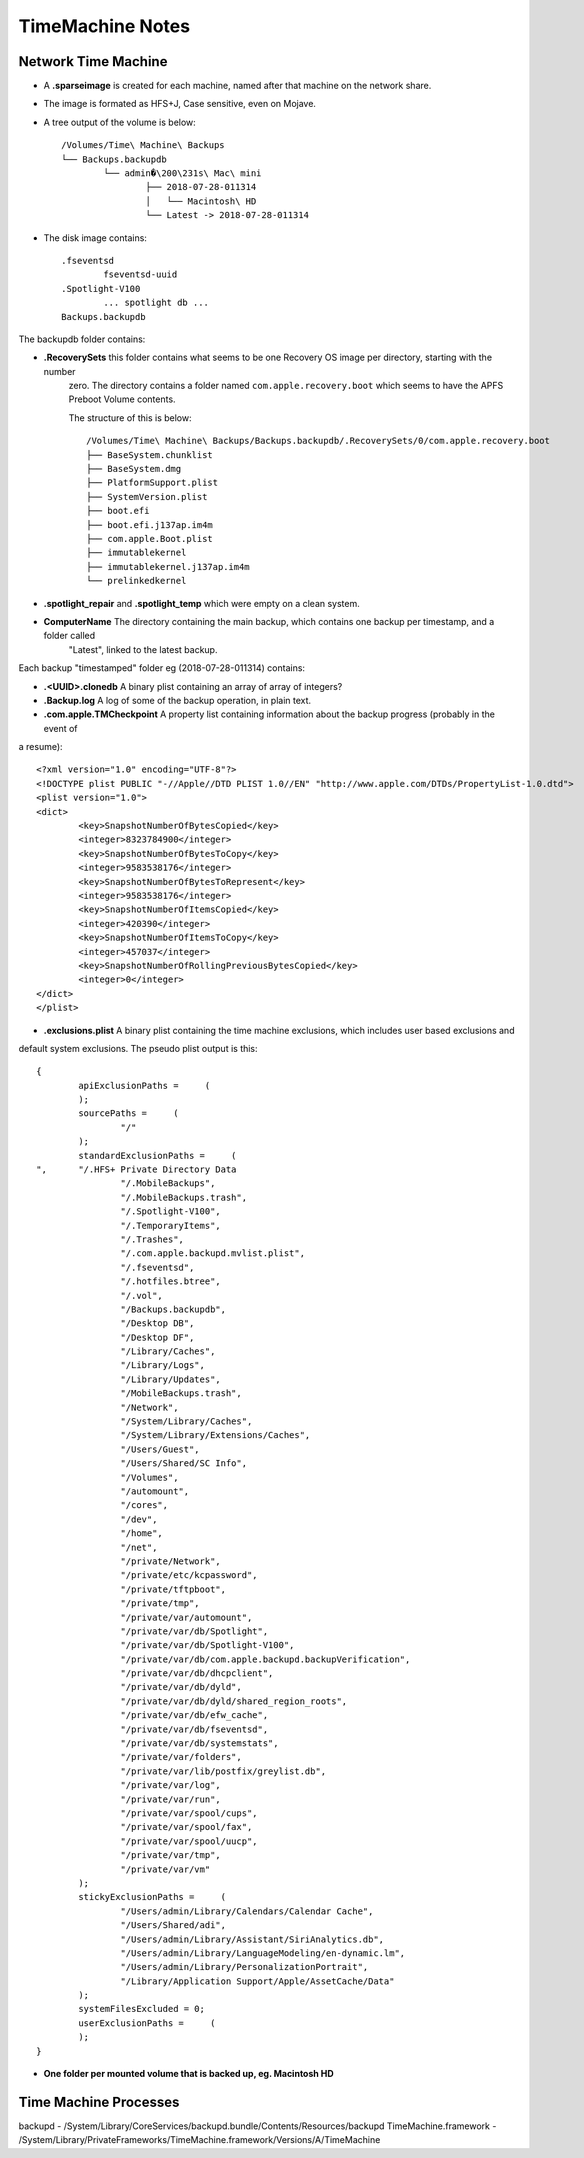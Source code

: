 TimeMachine Notes
=================

Network Time Machine
--------------------

- A **.sparseimage** is created for each machine, named after that machine on the network share.
- The image is formated as HFS+J, Case sensitive, even on Mojave.
- A tree output of the volume is below::

			/Volumes/Time\ Machine\ Backups
			└── Backups.backupdb
				└── admin�\200\231s\ Mac\ mini
					├── 2018-07-28-011314
					│   └── Macintosh\ HD
					└── Latest -> 2018-07-28-011314

- The disk image contains::

	.fseventsd
		fseventsd-uuid
	.Spotlight-V100
		... spotlight db ...
	Backups.backupdb

The backupdb folder contains:

- **.RecoverySets** this folder contains what seems to be one Recovery OS image per directory, starting with the number
	zero. The directory contains a folder named ``com.apple.recovery.boot`` which seems to have the APFS Preboot Volume
	contents.

	The structure of this is below::

		/Volumes/Time\ Machine\ Backups/Backups.backupdb/.RecoverySets/0/com.apple.recovery.boot
		├── BaseSystem.chunklist
		├── BaseSystem.dmg
		├── PlatformSupport.plist
		├── SystemVersion.plist
		├── boot.efi
		├── boot.efi.j137ap.im4m
		├── com.apple.Boot.plist
		├── immutablekernel
		├── immutablekernel.j137ap.im4m
		└── prelinkedkernel


- **.spotlight_repair** and **.spotlight_temp** which were empty on a clean system.
- **ComputerName** The directory containing the main backup, which contains one backup per timestamp, and a folder called
	"Latest", linked to the latest backup.

Each backup "timestamped" folder eg (2018-07-28-011314) contains:

- **.<UUID>.clonedb** A binary plist containing an array of array of integers?
- **.Backup.log** A log of some of the backup operation, in plain text.
- **.com.apple.TMCheckpoint** A property list containing information about the backup progress (probably in the event of
a resume)::

	<?xml version="1.0" encoding="UTF-8"?>
	<!DOCTYPE plist PUBLIC "-//Apple//DTD PLIST 1.0//EN" "http://www.apple.com/DTDs/PropertyList-1.0.dtd">
	<plist version="1.0">
	<dict>
		<key>SnapshotNumberOfBytesCopied</key>
		<integer>8323784900</integer>
		<key>SnapshotNumberOfBytesToCopy</key>
		<integer>9583538176</integer>
		<key>SnapshotNumberOfBytesToRepresent</key>
		<integer>9583538176</integer>
		<key>SnapshotNumberOfItemsCopied</key>
		<integer>420390</integer>
		<key>SnapshotNumberOfItemsToCopy</key>
		<integer>457037</integer>
		<key>SnapshotNumberOfRollingPreviousBytesCopied</key>
		<integer>0</integer>
	</dict>
	</plist>

- **.exclusions.plist** A binary plist containing the time machine exclusions, which includes user based exclusions and
default system exclusions. The pseudo plist output is this::

	{
		apiExclusionPaths =     (
		);
		sourcePaths =     (
			"/"
		);
		standardExclusionPaths =     (
	",      "/.HFS+ Private Directory Data
			"/.MobileBackups",
			"/.MobileBackups.trash",
			"/.Spotlight-V100",
			"/.TemporaryItems",
			"/.Trashes",
			"/.com.apple.backupd.mvlist.plist",
			"/.fseventsd",
			"/.hotfiles.btree",
			"/.vol",
			"/Backups.backupdb",
			"/Desktop DB",
			"/Desktop DF",
			"/Library/Caches",
			"/Library/Logs",
			"/Library/Updates",
			"/MobileBackups.trash",
			"/Network",
			"/System/Library/Caches",
			"/System/Library/Extensions/Caches",
			"/Users/Guest",
			"/Users/Shared/SC Info",
			"/Volumes",
			"/automount",
			"/cores",
			"/dev",
			"/home",
			"/net",
			"/private/Network",
			"/private/etc/kcpassword",
			"/private/tftpboot",
			"/private/tmp",
			"/private/var/automount",
			"/private/var/db/Spotlight",
			"/private/var/db/Spotlight-V100",
			"/private/var/db/com.apple.backupd.backupVerification",
			"/private/var/db/dhcpclient",
			"/private/var/db/dyld",
			"/private/var/db/dyld/shared_region_roots",
			"/private/var/db/efw_cache",
			"/private/var/db/fseventsd",
			"/private/var/db/systemstats",
			"/private/var/folders",
			"/private/var/lib/postfix/greylist.db",
			"/private/var/log",
			"/private/var/run",
			"/private/var/spool/cups",
			"/private/var/spool/fax",
			"/private/var/spool/uucp",
			"/private/var/tmp",
			"/private/var/vm"
		);
		stickyExclusionPaths =     (
			"/Users/admin/Library/Calendars/Calendar Cache",
			"/Users/Shared/adi",
			"/Users/admin/Library/Assistant/SiriAnalytics.db",
			"/Users/admin/Library/LanguageModeling/en-dynamic.lm",
			"/Users/admin/Library/PersonalizationPortrait",
			"/Library/Application Support/Apple/AssetCache/Data"
		);
		systemFilesExcluded = 0;
		userExclusionPaths =     (
		);
	}

- **One folder per mounted volume that is backed up, eg. Macintosh HD**

Time Machine Processes
----------------------

backupd - /System/Library/CoreServices/backupd.bundle/Contents/Resources/backupd
TimeMachine.framework - /System/Library/PrivateFrameworks/TimeMachine.framework/Versions/A/TimeMachine


